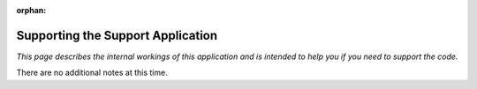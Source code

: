 :orphan:

.. image:: ../../images/cobalt.jpg
 :width: 300
 :alt: Cobalt Chemical Symbol

.. image:: ../../images/support.jpg
 :width: 300
 :alt: Support

===================================
Supporting the Support Application
===================================

*This page describes the internal workings of this application and is intended to
help you if you need to support the code.*

There are no additional notes at this time.
